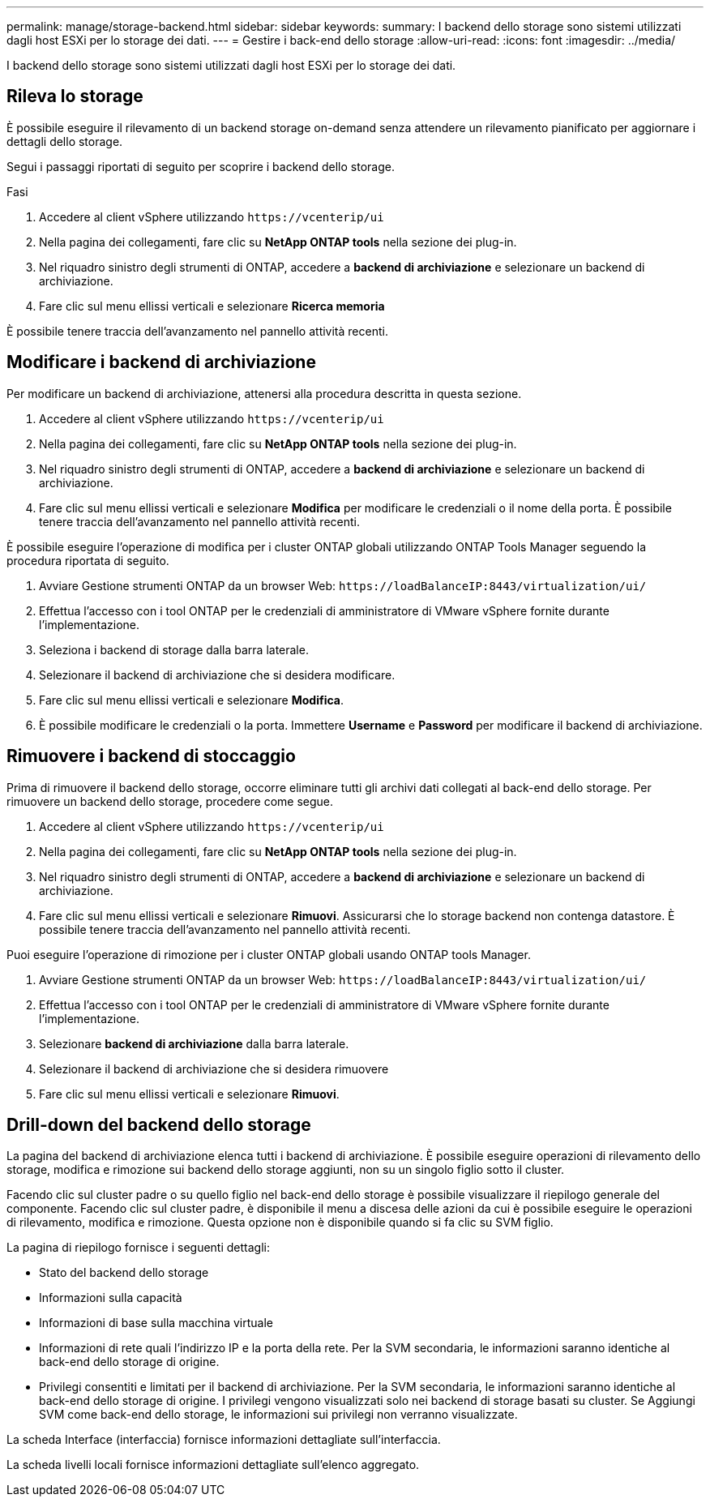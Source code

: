 ---
permalink: manage/storage-backend.html 
sidebar: sidebar 
keywords:  
summary: I backend dello storage sono sistemi utilizzati dagli host ESXi per lo storage dei dati. 
---
= Gestire i back-end dello storage
:allow-uri-read: 
:icons: font
:imagesdir: ../media/


[role="lead"]
I backend dello storage sono sistemi utilizzati dagli host ESXi per lo storage dei dati.



== Rileva lo storage

È possibile eseguire il rilevamento di un backend storage on-demand senza attendere un rilevamento pianificato per aggiornare i dettagli dello storage.

Segui i passaggi riportati di seguito per scoprire i backend dello storage.

.Fasi
. Accedere al client vSphere utilizzando `\https://vcenterip/ui`
. Nella pagina dei collegamenti, fare clic su *NetApp ONTAP tools* nella sezione dei plug-in.
. Nel riquadro sinistro degli strumenti di ONTAP, accedere a *backend di archiviazione* e selezionare un backend di archiviazione.
. Fare clic sul menu ellissi verticali e selezionare *Ricerca memoria*


È possibile tenere traccia dell'avanzamento nel pannello attività recenti.



== Modificare i backend di archiviazione

Per modificare un backend di archiviazione, attenersi alla procedura descritta in questa sezione.

. Accedere al client vSphere utilizzando `\https://vcenterip/ui`
. Nella pagina dei collegamenti, fare clic su *NetApp ONTAP tools* nella sezione dei plug-in.
. Nel riquadro sinistro degli strumenti di ONTAP, accedere a *backend di archiviazione* e selezionare un backend di archiviazione.
. Fare clic sul menu ellissi verticali e selezionare *Modifica* per modificare le credenziali o il nome della porta. È possibile tenere traccia dell'avanzamento nel pannello attività recenti.


È possibile eseguire l'operazione di modifica per i cluster ONTAP globali utilizzando ONTAP Tools Manager seguendo la procedura riportata di seguito.

. Avviare Gestione strumenti ONTAP da un browser Web: `\https://loadBalanceIP:8443/virtualization/ui/`
. Effettua l'accesso con i tool ONTAP per le credenziali di amministratore di VMware vSphere fornite durante l'implementazione.
. Seleziona i backend di storage dalla barra laterale.
. Selezionare il backend di archiviazione che si desidera modificare.
. Fare clic sul menu ellissi verticali e selezionare *Modifica*.
. È possibile modificare le credenziali o la porta. Immettere *Username* e *Password* per modificare il backend di archiviazione.




== Rimuovere i backend di stoccaggio

Prima di rimuovere il backend dello storage, occorre eliminare tutti gli archivi dati collegati al back-end dello storage. Per rimuovere un backend dello storage, procedere come segue.

. Accedere al client vSphere utilizzando `\https://vcenterip/ui`
. Nella pagina dei collegamenti, fare clic su *NetApp ONTAP tools* nella sezione dei plug-in.
. Nel riquadro sinistro degli strumenti di ONTAP, accedere a *backend di archiviazione* e selezionare un backend di archiviazione.
. Fare clic sul menu ellissi verticali e selezionare *Rimuovi*. Assicurarsi che lo storage backend non contenga datastore. È possibile tenere traccia dell'avanzamento nel pannello attività recenti.


Puoi eseguire l'operazione di rimozione per i cluster ONTAP globali usando ONTAP tools Manager.

. Avviare Gestione strumenti ONTAP da un browser Web: `\https://loadBalanceIP:8443/virtualization/ui/`
. Effettua l'accesso con i tool ONTAP per le credenziali di amministratore di VMware vSphere fornite durante l'implementazione.
. Selezionare *backend di archiviazione* dalla barra laterale.
. Selezionare il backend di archiviazione che si desidera rimuovere
. Fare clic sul menu ellissi verticali e selezionare *Rimuovi*.




== Drill-down del backend dello storage

La pagina del backend di archiviazione elenca tutti i backend di archiviazione. È possibile eseguire operazioni di rilevamento dello storage, modifica e rimozione sui backend dello storage aggiunti, non su un singolo figlio sotto il cluster.

Facendo clic sul cluster padre o su quello figlio nel back-end dello storage è possibile visualizzare il riepilogo generale del componente. Facendo clic sul cluster padre, è disponibile il menu a discesa delle azioni da cui è possibile eseguire le operazioni di rilevamento, modifica e rimozione. Questa opzione non è disponibile quando si fa clic su SVM figlio.

La pagina di riepilogo fornisce i seguenti dettagli:

* Stato del backend dello storage
* Informazioni sulla capacità
* Informazioni di base sulla macchina virtuale
* Informazioni di rete quali l'indirizzo IP e la porta della rete. Per la SVM secondaria, le informazioni saranno identiche al back-end dello storage di origine.
* Privilegi consentiti e limitati per il backend di archiviazione. Per la SVM secondaria, le informazioni saranno identiche al back-end dello storage di origine. I privilegi vengono visualizzati solo nei backend di storage basati su cluster. Se Aggiungi SVM come back-end dello storage, le informazioni sui privilegi non verranno visualizzate.


La scheda Interface (interfaccia) fornisce informazioni dettagliate sull'interfaccia.

La scheda livelli locali fornisce informazioni dettagliate sull'elenco aggregato.
